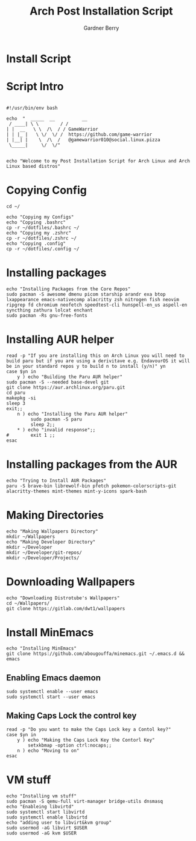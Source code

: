 #+title: Arch Post Installation Script
#+description: Arch Post Installation Script in org-mode
#+author: Gardner Berry
#+property: header-args :tangle install-arch.sh
#+options: toc:nil num:nil timestamp:nil

* Install Script

* Script Intro
#+begin_src shell

#!/usr/bin/env bash

echo  "  _____  __          __
 / ____| \ \        / /
| |  __   \ \  /\  / / GameWarrior
| | |_ |   \ \/  \/ /  https://github.com/game-warrior
| |__| |    \  /\  /   @gamewarrior010@social.linux.pizza
 \_____|     \/  \/"


echo "Welcome to my Post Installation Script for Arch Linux and Arch Linux based distros"
#+end_src

* Copying Config
#+begin_src shell
cd ~/

echo "Copying my Configs"
echo "Copying .bashrc"
cp -r ~/dotfiles/.bashrc ~/
echo "Copying my .zshrc"
cp -r ~/dotfiles/.zshrc ~/
echo "Copying .config"
cp -r ~/dotfiles/.config ~/
#+end_src

* Installing packages
#+begin_src shell
echo "Installing Packages from the Core Repos"
sudo pacman -S awesome dmenu picom starship arandr exa btop lxappearance emacs-nativecomp alacritty zsh nitrogen fish neovim ripgrep fd chromium neofetch speedtest-cli hunspell-en_us aspell-en syncthing zathura lolcat enchant
sudo pacman -Rs gnu-free-fonts
#+end_src

* Installing AUR helper
#+begin_src shell
read -p "If you are installing this on Arch Linux you will need to build paru but if you are using a derivitave e.g. EndavourOS it will be in your standard repos y to build n to install (y/n)" yn
case $yn in
    y ) echo "Building the Paru AUR helper"
sudo pacman -S --needed base-devel git
git clone https://aur.archlinux.org/paru.git
cd paru
makepkg -si
sleep 3
exit;;
    n ) echo "Installing the Paru AUR helper"
         sudo pacman -S paru
         sleep 2;;
    ,* ) echo "invalid response";;
#        exit 1 ;;
esac
#+end_src

* Installing packages from the AUR
#+begin_src shell
echo "Trying to Install AUR Packages"
paru -S brave-bin librewolf-bin pfetch pokemon-colorscripts-git alacritty-themes mint-themes mint-y-icons spark-bash
#+end_src

* Making Directories
#+begin_src shell
echo "Making Wallpapers Directory"
mkdir ~/Wallpapers
echo "Making Developer Directory"
mkdir ~/Developer
mkdir ~/Developer/git-repos/
mkdir ~/Developer/Projects/
#+end_src

* Downloading Wallpapers
#+begin_src shell
echo "Downloading Distrotube's Wallpapers"
cd ~/Wallpapers/
git clone https://gitlab.com/dwt1/wallpapers
#+end_src

* Install MinEmacs
#+begin_src shell
echo "Installing MinEmacs"
git clone https://github.com/abougouffa/minemacs.git ~/.emacs.d && emacs
#+end_src
** Enabling Emacs daemon
#+begin_src shell
sudo systemctl enable --user emacs
sudo systemctl start --user emacs
#+end_src
** Making Caps Lock the control key
#+begin_src shell
read -p "Do you want to make the Caps Lock key a Contol key?"
case $yn in
    y ) echo "Making the Caps Lock Key the Contorl Key"
        setxkbmap -option ctrl:nocaps;;
    n ) echo "Moving to on"
esac
#+end_src
* VM stuff
#+begin_src shell
echo "Installing vm stuff"
sudo pacman -S qemu-full virt-manager bridge-utils dnsmasq
echo "Enableing libvirtd"
sudo systemctl start libvirtd
sudo systemctl enable libvirtd
echo "adding user to libvirt&kvm group"
sudo usermod -aG libvirt $USER
sudo usermod -aG kvm $USER
#+end_src
